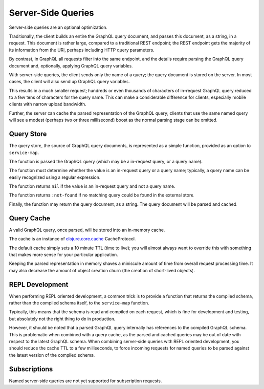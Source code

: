 Server-Side Queries
===================

Server-side queries are an optional optimization.

Traditionally, the client builds an entire the GraphQL query document, and passes this document,
as a string, in a request.
This document is rather large, compared to a traditional REST endpoint; the REST endpoint gets the majority
of its information from the URI, perhaps including HTTP query parameters.

By contrast, in GraphQL all requests filter into the same endpoint, and the details require parsing
the GraphQL query document and, optionally, applying GraphQL query variables.

With server-side queries, the client sends only the name of a query; the query document is stored
on the server.
In most cases, the client will also send up GraphQL query variables.

This results in a much smaller request; hundreds or even thousands of characters of
in-request GraphQL query reduced to a few tens of characters for the query name.
This can make a considerable difference for clients, especially mobile clients with
narrow upload bandwidth.

Further, the server can cache the parsed representation of the GraphQL query; clients that use
the same named query will see a modest (perhaps two or three millisecond) boost as the normal parsing stage can be
omitted.

Query Store
-----------

The query store, the source of GraphQL query documents, is represented as a simple function, provided
as an option to ``service-map``.

The function is passed the GraphQL query (which may be a in-request query, or a query name).

The function must determine whether the value is an in-request query or a query name; typically,
a query name can be easily recognized using a regular expression.

The function returns ``nil`` if the value is an in-request query and not a query name.

The function returns ``:not-found`` if no matching query could be found in the external store.

Finally, the function may return the query document, as a string.
The query document will be parsed and cached.

Query Cache
-----------

A valid GraphQL query, once parsed, will be stored into an in-memory cache.

The cache is an instance of `clojure.core.cache <https://github.com/clojure/core.cache/>`_
CacheProtocol.

The default cache simply sets a 10 minute TTL (time to live); you will almost always want to override
this with something that makes more sense for your particular application.

Keeping the parsed representation in memory shaves a miniscule amount of time from
overall request processing time.
It may also decrease the amount of object creation churn (the creation of short-lived objects).

REPL Development
----------------

When performing REPL oriented development, a common trick is to provide a function that returns the
compiled schema, rather than the compiled schema itself, to the ``service-map`` function.

Typically, this means that the schema is read and compiled on each request, which is fine for development
and testing, but absolutely not the right thing to do in production.

However, it should be noted that a parsed GraphQL query internally has references to the compiled GraphQL
schema.
This is problematic when combined with a query cache, as the parsed and cached queries may be out of date
with respect to the latest GraphQL schema.
When combining server-side queries with REPL oriented development, you should reduce the cache TTL to a few milliseconds,
to force incoming requests for named queries to be parsed against the latest version of the
compiled schema.

Subscriptions
-------------

Named server-side queries are not yet supported for subscription requests.

